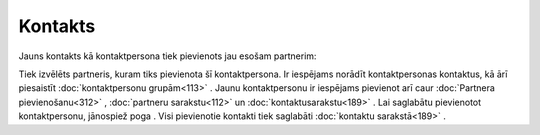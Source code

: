 .. 389 Kontakts************ 


Jauns kontakts kā kontaktpersona tiek pievienots jau esošam partnerim:



|images_ozols/25720.png|



Tiek izvēlēts partneris, kuram tiks pievienota šī kontaktpersona. Ir
iespējams norādīt kontaktpersonas kontaktus, kā ārī piesaistīt
:doc:`kontaktpersonu grupām<113>` . Jaunu kontaktpersonu ir iespējams
pievienot arī caur :doc:`Partnera pievienošanu<312>` , :doc:`partneru
sarakstu<112>` un :doc:`kontaktusarakstu<189>` . Lai saglabātu
pievienotot kontaktpersonu, jānospiež poga |images_ozols/25621.png| .
Visi pievienotie kontakti tiek saglabāti :doc:`kontaktu sarakstā<189>`
.

.. |images_ozols/25720.png| image:: images_ozols/25720.png
       :scale: 100%

.. |images_ozols/25621.png| image:: images_ozols/25621.png
       :scale: 100%

 